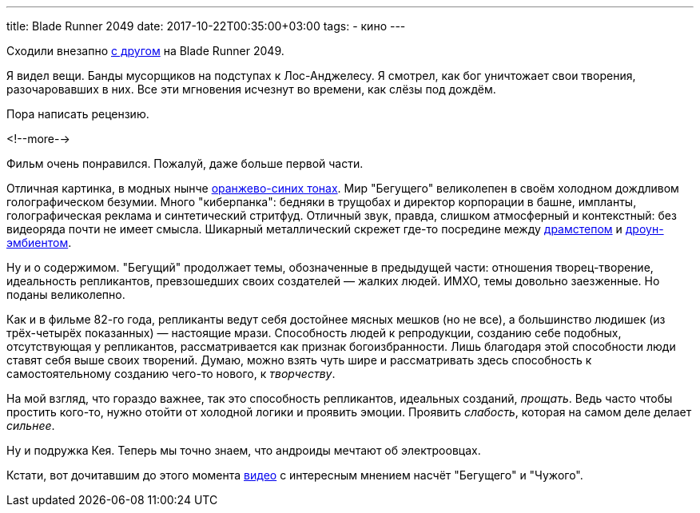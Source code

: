 ---
title: Blade Runner 2049
date: 2017-10-22T00:35:00+03:00
tags:
  - кино
---

Сходили внезапно http://edthehead.livejournal.com[с другом] на Blade Runner 2049.

Я видел вещи.
Банды мусорщиков на подступах к Лос-Анджелесу.
Я смотрел, как бог уничтожает свои творения, разочаровавших в них.
Все эти мгновения исчезнут во времени, как слёзы под дождём.

Пора написать рецензию.

<!--more-->

Фильм очень понравился.
Пожалуй, даже больше первой части.

Отличная картинка, в модных нынче https://geektimes.ru/post/245102[оранжево-синих тонах].
Мир "Бегущего" великолепен в своём холодном дождливом голографическом безумии.
Много "киберпанка": бедняки в трущобах и директор корпорации в башне, импланты, голографическая реклама и синтетический стритфуд.
Отличный звук, правда, слишком атмосферный и контекстный: без видеоряда почти не имеет смысла.
Шикарный металлический скрежет где-то посредине между https://www.youtube.com/watch?v=jzTWODDc0ck[драмстепом] и https://www.youtube.com/watch?v=ckNPGa1HEyU[дроун-эмбиентом].

Ну и о содержимом.
"Бегущий" продолжает темы, обозначенные в предыдущей части: отношения творец-творение, идеальность репликантов, превзошедших своих создателей — жалких людей.
ИМХО, темы довольно заезженные.
Но поданы великолепно.

Как и в фильме 82-го года, репликанты ведут себя достойнее мясных мешков (но не все), а большинство людишек (из трёх-четырёх показанных) — настоящие мрази.
Способность людей к репродукции, созданию себе подобных, отсутствующая у репликантов, рассматривается как признак богоизбранности.
Лишь благодаря этой способности люди ставят себя выше своих творений.
Думаю, можно взять чуть шире и рассматривать здесь способность к самостоятельному созданию чего-то нового, к _творчеству_.

На мой взгляд, что гораздо важнее, так это способность репликантов, идеальных созданий, _прощать_.
Ведь часто чтобы простить кого-то, нужно отойти от холодной логики и проявить эмоции.
Проявить _слабость_, которая на самом деле делает _сильнее_.

Ну и подружка Кея.
Теперь мы точно знаем, что андроиды мечтают об электроовцах.

Кстати, вот дочитавшим до этого момента https://www.youtube.com/watch?v=BN5jZLf1AaM[видео] с интересным мнением насчёт "Бегущего" и "Чужого".
